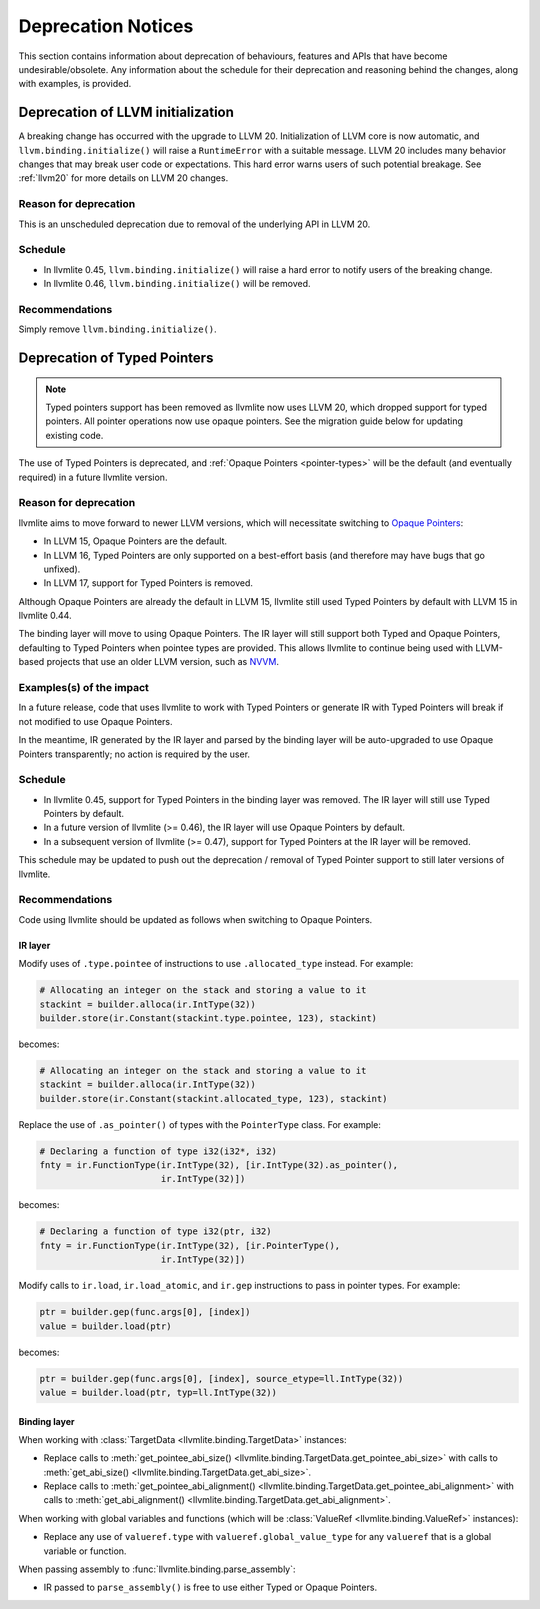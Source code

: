 .. _deprecation:

===================
Deprecation Notices
===================

This section contains information about deprecation of behaviours, features and
APIs that have become undesirable/obsolete. Any information about the schedule
for their deprecation and reasoning behind the changes, along with examples, is
provided.


Deprecation of LLVM initialization
==================================

A breaking change has occurred with the upgrade to LLVM 20.
Initialization of LLVM core is now automatic, and ``llvm.binding.initialize()`` 
will raise a ``RuntimeError`` with a suitable message.
LLVM 20 includes many behavior changes that may break user code
or expectations. This hard error warns users of such potential breakage.
See :ref:`llvm20` for more details on LLVM 20 changes.

Reason for deprecation
----------------------

This is an unscheduled deprecation due to removal of the underlying API in LLVM 20.


Schedule
--------

- In llvmlite 0.45, ``llvm.binding.initialize()`` will raise a hard error to 
  notify users of the breaking change. 
- In llvmlite 0.46, ``llvm.binding.initialize()`` will be removed.


Recommendations
---------------

Simply remove ``llvm.binding.initialize()``.


.. _deprecation-of-typed-pointers:

Deprecation of Typed Pointers
=============================

.. note:: Typed pointers support has been removed as llvmlite now uses LLVM 20,
          which dropped support for typed pointers. All pointer operations now 
          use opaque pointers. See the migration guide below for updating 
          existing code.

The use of Typed Pointers is deprecated, and :ref:`Opaque Pointers
<pointer-types>` will be the default (and eventually required) in a future
llvmlite version.

Reason for deprecation
----------------------

llvmlite aims to move forward to newer LLVM versions, which will necessitate
switching to `Opaque Pointers <https://llvm.org/docs/OpaquePointers.html>`_:

- In LLVM 15, Opaque Pointers are the default.
- In LLVM 16, Typed Pointers are only supported on a best-effort basis (and
  therefore may have bugs that go unfixed).
- In LLVM 17, support for Typed Pointers is removed.

Although Opaque Pointers are already the default in LLVM 15, llvmlite still used
Typed Pointers by default with LLVM 15 in llvmlite 0.44.

The binding layer will move to using Opaque Pointers. The IR layer will still
support both Typed and Opaque Pointers, defaulting to Typed Pointers when
pointee types are provided. This allows llvmlite to continue being used with
LLVM-based projects that use an older LLVM version, such as `NVVM
<https://docs.nvidia.com/cuda/nvvm-ir-spec/>`_.

Examples(s) of the impact
-------------------------

In a future release, code that uses llvmlite to work with Typed Pointers or
generate IR with Typed Pointers will break if not modified to use Opaque
Pointers.

In the meantime, IR generated by the IR layer and parsed by the binding layer
will be auto-upgraded to use Opaque Pointers transparently; no action is
required by the user.

Schedule
--------

- In llvmlite 0.45, support for Typed Pointers in the binding layer was
  removed. The IR layer will still use Typed Pointers by default.
- In a future version of llvmlite (>= 0.46), the IR layer will use Opaque
  Pointers by default.
- In a subsequent version of llvmlite (>= 0.47), support for Typed Pointers at
  the IR layer will be removed.

This schedule may be updated to push out the deprecation / removal of Typed
Pointer support to still later versions of llvmlite.

Recommendations
---------------

Code using llvmlite should be updated as follows when switching to Opaque
Pointers.

IR layer
~~~~~~~~

Modify uses of ``.type.pointee`` of instructions to use ``.allocated_type``
instead. For example:

.. code:: python

   # Allocating an integer on the stack and storing a value to it
   stackint = builder.alloca(ir.IntType(32))
   builder.store(ir.Constant(stackint.type.pointee, 123), stackint)

becomes:

.. code:: python

   # Allocating an integer on the stack and storing a value to it
   stackint = builder.alloca(ir.IntType(32))
   builder.store(ir.Constant(stackint.allocated_type, 123), stackint)


Replace the use of ``.as_pointer()`` of types with the ``PointerType`` class.
For example:

.. code:: python

   # Declaring a function of type i32(i32*, i32)
   fnty = ir.FunctionType(ir.IntType(32), [ir.IntType(32).as_pointer(),
                          ir.IntType(32)])


becomes:

.. code:: python

   # Declaring a function of type i32(ptr, i32)
   fnty = ir.FunctionType(ir.IntType(32), [ir.PointerType(),
                          ir.IntType(32)])


Modify calls to ``ir.load``, ``ir.load_atomic``, and ``ir.gep`` instructions to
pass in pointer types. For example:

.. code:: python

   ptr = builder.gep(func.args[0], [index])
   value = builder.load(ptr)

becomes:

.. code:: python

   ptr = builder.gep(func.args[0], [index], source_etype=ll.IntType(32))
   value = builder.load(ptr, typ=ll.IntType(32))


Binding layer
~~~~~~~~~~~~~

When working with :class:`TargetData <llvmlite.binding.TargetData>` instances:

- Replace calls to :meth:`get_pointee_abi_size()
  <llvmlite.binding.TargetData.get_pointee_abi_size>` with calls to
  :meth:`get_abi_size() <llvmlite.binding.TargetData.get_abi_size>`.
- Replace calls to :meth:`get_pointee_abi_alignment()
  <llvmlite.binding.TargetData.get_pointee_abi_alignment>` with calls to
  :meth:`get_abi_alignment() <llvmlite.binding.TargetData.get_abi_alignment>`.

When working with global variables and functions (which will be :class:`ValueRef
<llvmlite.binding.ValueRef>` instances):

- Replace any use of ``valueref.type`` with ``valueref.global_value_type`` for
  any ``valueref`` that is a global variable or function.

When passing assembly to :func:`llvmlite.binding.parse_assembly`:

- IR passed to ``parse_assembly()`` is free to use either Typed or Opaque
  Pointers.

